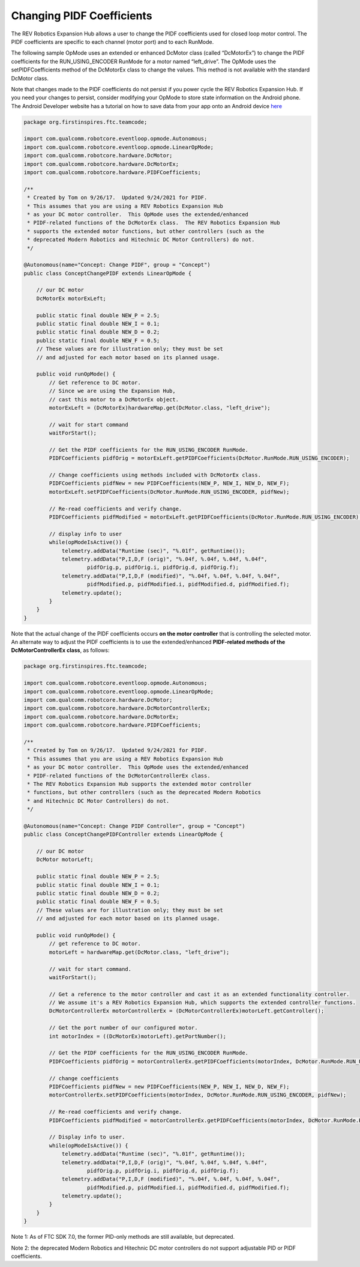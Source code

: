 Changing PIDF Coefficients
===========================

The REV Robotics Expansion Hub allows a user to change the PIDF
coefficients used for closed loop motor control. The PIDF coefficients
are specific to each channel (motor port) and to each RunMode.

The following sample OpMode uses an extended or enhanced DcMotor class
(called “DcMotorEx”) to change the PIDF coefficients for the
RUN_USING_ENCODER RunMode for a motor named “left_drive”. The OpMode
uses the setPIDFCoefficients method of the DcMotorEx class to change the
values. This method is not available with the standard DcMotor class.

Note that changes made to the PIDF coefficients do not persist if you
power cycle the REV Robotics Expansion Hub. If you need your changes to
persist, consider modifying your OpMode to store state information on
the Android phone. The Android Developer website has a tutorial on how
to save data from your app onto an Android device 
`here <https://developer.android.com/training/data-storage>`__

.. code-block:: java

   package org.firstinspires.ftc.teamcode;

   import com.qualcomm.robotcore.eventloop.opmode.Autonomous;
   import com.qualcomm.robotcore.eventloop.opmode.LinearOpMode;
   import com.qualcomm.robotcore.hardware.DcMotor;
   import com.qualcomm.robotcore.hardware.DcMotorEx;
   import com.qualcomm.robotcore.hardware.PIDFCoefficients;

   /**
    * Created by Tom on 9/26/17.  Updated 9/24/2021 for PIDF.
    * This assumes that you are using a REV Robotics Expansion Hub
    * as your DC motor controller.  This OpMode uses the extended/enhanced
    * PIDF-related functions of the DcMotorEx class.  The REV Robotics Expansion Hub
    * supports the extended motor functions, but other controllers (such as the 
    * deprecated Modern Robotics and Hitechnic DC Motor Controllers) do not.
    */

   @Autonomous(name="Concept: Change PIDF", group = "Concept")
   public class ConceptChangePIDF extends LinearOpMode {

       // our DC motor
       DcMotorEx motorExLeft;

       public static final double NEW_P = 2.5;
       public static final double NEW_I = 0.1;
       public static final double NEW_D = 0.2;
       public static final double NEW_F = 0.5;
       // These values are for illustration only; they must be set 
       // and adjusted for each motor based on its planned usage.

       public void runOpMode() {
           // Get reference to DC motor.
           // Since we are using the Expansion Hub,
           // cast this motor to a DcMotorEx object.
           motorExLeft = (DcMotorEx)hardwareMap.get(DcMotor.class, "left_drive");

           // wait for start command
           waitForStart();

           // Get the PIDF coefficients for the RUN_USING_ENCODER RunMode.
           PIDFCoefficients pidfOrig = motorExLeft.getPIDFCoefficients(DcMotor.RunMode.RUN_USING_ENCODER);

           // Change coefficients using methods included with DcMotorEx class.
           PIDFCoefficients pidfNew = new PIDFCoefficients(NEW_P, NEW_I, NEW_D, NEW_F);
           motorExLeft.setPIDFCoefficients(DcMotor.RunMode.RUN_USING_ENCODER, pidfNew);

           // Re-read coefficients and verify change.
           PIDFCoefficients pidfModified = motorExLeft.getPIDFCoefficients(DcMotor.RunMode.RUN_USING_ENCODER);

           // display info to user
           while(opModeIsActive()) {
               telemetry.addData("Runtime (sec)", "%.01f", getRuntime());
               telemetry.addData("P,I,D,F (orig)", "%.04f, %.04f, %.04f, %.04f",
                       pidfOrig.p, pidfOrig.i, pidfOrig.d, pidfOrig.f);
               telemetry.addData("P,I,D,F (modified)", "%.04f, %.04f, %.04f, %.04f",
                       pidfModified.p, pidfModified.i, pidfModified.d, pidfModified.f);
               telemetry.update();
           }
       }
   }

Note that the actual change of the PIDF coefficients occurs **on the
motor controller** that is controlling the selected motor. An alternate
way to adjust the PIDF coefficients is to use the extended/enhanced
**PIDF-related methods of the DcMotorControllerEx class**, as follows:

.. code-block:: java

   package org.firstinspires.ftc.teamcode;

   import com.qualcomm.robotcore.eventloop.opmode.Autonomous;
   import com.qualcomm.robotcore.eventloop.opmode.LinearOpMode;
   import com.qualcomm.robotcore.hardware.DcMotor;
   import com.qualcomm.robotcore.hardware.DcMotorControllerEx;
   import com.qualcomm.robotcore.hardware.DcMotorEx;
   import com.qualcomm.robotcore.hardware.PIDFCoefficients;

   /**
    * Created by Tom on 9/26/17.  Updated 9/24/2021 for PIDF.
    * This assumes that you are using a REV Robotics Expansion Hub
    * as your DC motor controller.  This OpMode uses the extended/enhanced
    * PIDF-related functions of the DcMotorControllerEx class.
    * The REV Robotics Expansion Hub supports the extended motor controller
    * functions, but other controllers (such as the deprecated Modern Robotics
    * and Hitechnic DC Motor Controllers) do not.
    */

   @Autonomous(name="Concept: Change PIDF Controller", group = "Concept")
   public class ConceptChangePIDFController extends LinearOpMode {

       // our DC motor
       DcMotor motorLeft;

       public static final double NEW_P = 2.5;
       public static final double NEW_I = 0.1;
       public static final double NEW_D = 0.2;
       public static final double NEW_F = 0.5;
       // These values are for illustration only; they must be set
       // and adjusted for each motor based on its planned usage.

       public void runOpMode() {
           // get reference to DC motor.
           motorLeft = hardwareMap.get(DcMotor.class, "left_drive");

           // wait for start command.
           waitForStart();

           // Get a reference to the motor controller and cast it as an extended functionality controller.
           // We assume it's a REV Robotics Expansion Hub, which supports the extended controller functions.
           DcMotorControllerEx motorControllerEx = (DcMotorControllerEx)motorLeft.getController();

           // Get the port number of our configured motor.
           int motorIndex = ((DcMotorEx)motorLeft).getPortNumber();

           // Get the PIDF coefficients for the RUN_USING_ENCODER RunMode.
           PIDFCoefficients pidfOrig = motorControllerEx.getPIDFCoefficients(motorIndex, DcMotor.RunMode.RUN_USING_ENCODER);

           // change coefficients
           PIDFCoefficients pidfNew = new PIDFCoefficients(NEW_P, NEW_I, NEW_D, NEW_F);
           motorControllerEx.setPIDFCoefficients(motorIndex, DcMotor.RunMode.RUN_USING_ENCODER, pidfNew);

           // Re-read coefficients and verify change.
           PIDFCoefficients pidfModified = motorControllerEx.getPIDFCoefficients(motorIndex, DcMotor.RunMode.RUN_USING_ENCODER);

           // Display info to user.
           while(opModeIsActive()) {
               telemetry.addData("Runtime (sec)", "%.01f", getRuntime());
               telemetry.addData("P,I,D,F (orig)", "%.04f, %.04f, %.04f, %.04f",
                       pidfOrig.p, pidfOrig.i, pidfOrig.d, pidfOrig.f);
               telemetry.addData("P,I,D,F (modified)", "%.04f, %.04f, %.04f, %.04f",
                       pidfModified.p, pidfModified.i, pidfModified.d, pidfModified.f);
               telemetry.update();
           }
       }
   }

Note 1: As of FTC SDK 7.0, the former PID-only methods are still
available, but deprecated.

Note 2: the deprecated Modern Robotics and Hitechnic DC motor
controllers do not support adjustable PID or PIDF coefficients.
